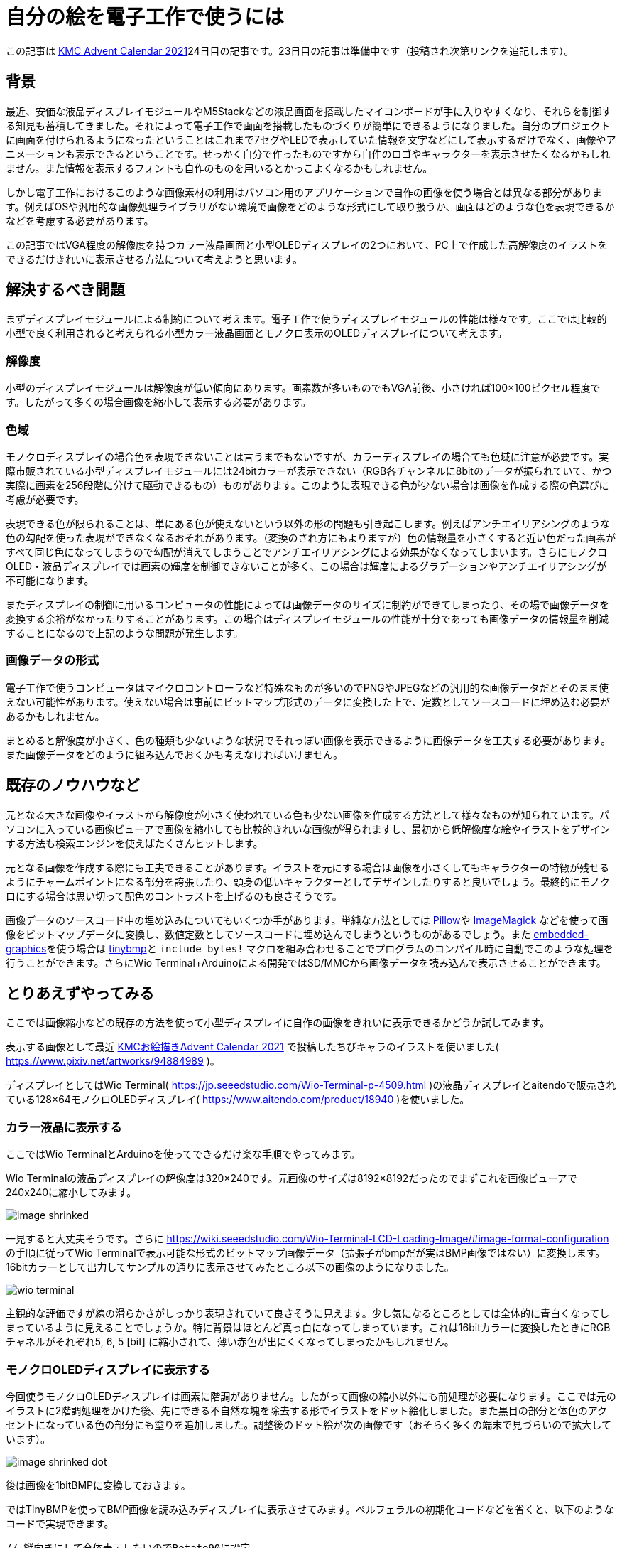 = 自分の絵を電子工作で使うには

:date: 2021-12-25 12:00
:slug: embedding_your_art
:tags: technical, baremetal, graphics, art
:category: 技術系
:summary: 書いた絵をドット絵っぽくして小型画面に映す話です

この記事は https://adventar.org/calendars/6895[KMC Advent Calendar 2021]24日目の記事です。23日目の記事は準備中です（投稿され次第リンクを追記します）。


== 背景
最近、安価な液晶ディスプレイモジュールやM5Stackなどの液晶画面を搭載したマイコンボードが手に入りやすくなり、それらを制御する知見も蓄積してきました。それによって電子工作で画面を搭載したものづくりが簡単にできるようになりました。自分のプロジェクトに画面を付けられるようになったということはこれまで7セグやLEDで表示していた情報を文字などにして表示するだけでなく、画像やアニメーションも表示できるということです。せっかく自分で作ったものですから自作のロゴやキャラクターを表示させたくなるかもしれません。また情報を表示するフォントも自作のものを用いるとかっこよくなるかもしれません。

しかし電子工作におけるこのような画像素材の利用はパソコン用のアプリケーションで自作の画像を使う場合とは異なる部分があります。例えばOSや汎用的な画像処理ライブラリがない環境で画像をどのような形式にして取り扱うか、画面はどのような色を表現できるかなどを考慮する必要があります。

この記事ではVGA程度の解像度を持つカラー液晶画面と小型OLEDディスプレイの2つにおいて、PC上で作成した高解像度のイラストをできるだけきれいに表示させる方法について考えようと思います。

== 解決するべき問題
まずディスプレイモジュールによる制約について考えます。電子工作で使うディスプレイモジュールの性能は様々です。ここでは比較的小型で良く利用されると考えられる小型カラー液晶画面とモノクロ表示のOLEDディスプレイについて考えます。

=== 解像度
小型のディスプレイモジュールは解像度が低い傾向にあります。画素数が多いものでもVGA前後、小さければ100×100ピクセル程度です。したがって多くの場合画像を縮小して表示する必要があります。

=== 色域
モノクロディスプレイの場合色を表現できないことは言うまでもないですが、カラーディスプレイの場合ても色域に注意が必要です。実際市販されている小型ディスプレイモジュールには24bitカラーが表示できない（RGB各チャンネルに8bitのデータが振られていて、かつ実際に画素を256段階に分けて駆動できるもの）ものがあります。このように表現できる色が少ない場合は画像を作成する際の色選びに考慮が必要です。

表現できる色が限られることは、単にある色が使えないという以外の形の問題も引き起こします。例えばアンチエイリアシングのような色の勾配を使った表現ができなくなるおそれがあります。（変換のされ方にもよりますが）色の情報量を小さくすると近い色だった画素がすべて同じ色になってしまうので勾配が消えてしまうことでアンチエイリアシングによる効果がなくなってしまいます。さらにモノクロOLED・液晶ディスプレイでは画素の輝度を制御できないことが多く、この場合は輝度によるグラデーションやアンチエイリアシングが不可能になります。

またディスプレイの制御に用いるコンピュータの性能によっては画像データのサイズに制約ができてしまったり、その場で画像データを変換する余裕がなかったりすることがあります。この場合はディスプレイモジュールの性能が十分であっても画像データの情報量を削減することになるので上記のような問題が発生します。

=== 画像データの形式
電子工作で使うコンピュータはマイクロコントローラなど特殊なものが多いのでPNGやJPEGなどの汎用的な画像データだとそのまま使えない可能性があります。使えない場合は事前にビットマップ形式のデータに変換した上で、定数としてソースコードに埋め込む必要があるかもしれません。

まとめると解像度が小さく、色の種類も少ないような状況でそれっぽい画像を表示できるように画像データを工夫する必要があります。また画像データをどのように組み込んでおくかも考えなければいけません。

== 既存のノウハウなど
元となる大きな画像やイラストから解像度が小さく使われている色も少ない画像を作成する方法として様々なものが知られています。パソコンに入っている画像ビューアで画像を縮小しても比較的きれいな画像が得られますし、最初から低解像度な絵やイラストをデザインする方法も検索エンジンを使えばたくさんヒットします。

元となる画像を作成する際にも工夫できることがあります。イラストを元にする場合は画像を小さくしてもキャラクターの特徴が残せるようにチャームポイントになる部分を誇張したり、頭身の低いキャラクターとしてデザインしたりすると良いでしょう。最終的にモノクロにする場合は思い切って配色のコントラストを上げるのも良さそうです。

画像データのソースコード中の埋め込みについてもいくつか手があります。単純な方法としては https://python-pillow.org/[Pillow]や https://imagemagick.org/index.php[ImageMagick] などを使って画像をビットマップデータに変換し、数値定数としてソースコードに埋め込んでしまうというものがあるでしょう。また https://github.com/embedded-graphics/embedded-graphics[embedded-graphics]を使う場合は https://github.com/embedded-graphics/tinybmp[tinybmp]と `include_bytes!` マクロを組み合わせることでプログラムのコンパイル時に自動でこのような処理を行うことができます。さらにWio Terminal+Arduinoによる開発ではSD/MMCから画像データを読み込んで表示させることができます。

== とりあえずやってみる
ここでは画像縮小などの既存の方法を使って小型ディスプレイに自作の画像をきれいに表示できるかどうか試してみます。

表示する画像として最近 https://adventar.org/calendars/6961[KMCお絵描きAdvent Calendar 2021] で投稿したちびキャラのイラストを使いました( https://www.pixiv.net/artworks/94884989 )。

ディスプレイとしてはWio Terminal( https://jp.seeedstudio.com/Wio-Terminal-p-4509.html )の液晶ディスプレイとaitendoで販売されている128×64モノクロOLEDディスプレイ( https://www.aitendo.com/product/18940 )を使いました。

=== カラー液晶に表示する
ここではWio TerminalとArduinoを使ってできるだけ楽な手順でやってみます。

Wio Terminalの液晶ディスプレイの解像度は320×240です。元画像のサイズは8192×8192だったのでまずこれを画像ビューアで240x240に縮小してみます。

image::{static}/images/{slug}/image_shrinked.png[]

一見すると大丈夫そうです。さらに https://wiki.seeedstudio.com/Wio-Terminal-LCD-Loading-Image/#image-format-configuration の手順に従ってWio Terminalで表示可能な形式のビットマップ画像データ（拡張子がbmpだが実はBMP画像ではない）に変換します。16bitカラーとして出力してサンプルの通りに表示させてみたところ以下の画像のようになりました。

image::{static}/images/{slug}/wio_terminal.jpg[]

主観的な評価ですが線の滑らかさがしっかり表現されていて良さそうに見えます。少し気になるところとしては全体的に青白くなってしまっているように見えることでしょうか。特に背景はほとんど真っ白になってしまっています。これは16bitカラーに変換したときにRGBチャネルがそれぞれ5, 6, 5 [bit] に縮小されて、薄い赤色が出にくくなってしまったかもしれません。

=== モノクロOLEDディスプレイに表示する
今回使うモノクロOLEDディスプレイは画素に階調がありません。したがって画像の縮小以外にも前処理が必要になります。ここでは元のイラストに2階調処理をかけた後、先にできる不自然な塊を除去する形でイラストをドット絵化しました。また黒目の部分と体色のアクセントになっている色の部分にも塗りを追加しました。調整後のドット絵が次の画像です（おそらく多くの端末で見づらいので拡大しています）。

image::{static}/images/{slug}/image_shrinked_dot.png[]

後は画像を1bitBMPに変換しておきます。

ではTinyBMPを使ってBMP画像を読み込みディスプレイに表示させてみます。ペルフェラルの初期化コードなどを省くと、以下のようなコードで実現できます。

[source, rust]
----
// 縦向きにして全体表示したいのでRotate90に設定
let mut display: GraphicsMode<_> = Builder::new().with_rotation(Rotate90).connect_i2c(i2c).into();

display.init().unwrap();
display.flush().unwrap();

// BMP画像のデータを埋め込む
let bmp_data = include_bytes!("../resources/image.bmp");

// BMP画像データをパースして画像データを取り出す
// BMP画像の色の形式とPixelColorの値は同じものにする（例えば16bitカラーならRgb565に指定する）
let bmp = Bmp::<BinaryColor>::from_slice(bmp_data).unwrap();

Image::new(&bmp, Point::new(0, 0)).draw(&mut display).unwrap();

display.flush().unwrap();
----

実行すると写真のように表示されました。

image::{static}/images/{slug}/tinybmp.jpg[]

こちらも概ね良さそうです。

== まとめ
思ったよりうまく行ってしまったので特に新たな知見を得ることはできませんでしたが、自分のイラストを電子工作で使う上で必要な作業を一通り確認できたほか、パソコンで描いたものが実際にどのような見た目になるのか感覚がつかめたので個人的には良かったと思います。今後他の画像で問題が起こらないか試してみたり、アニメーションの描画を実装してみたりしようと思います。

== 宣伝
KMC Advent Calendar 2021の次の記事はhsjoihsさんの記事の予定です。テーマは「電華打字機」です。こちらもぜひご覧ください。

またKMCはこの年末に開催されるコミックマーケット99にブース出展します。出展は2日目、場所は東地区“ツ”ブロック－29aです。お立ち寄りいただけると嬉しいです。

